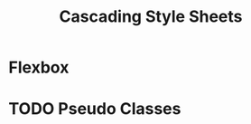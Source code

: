 :PROPERTIES:
:ID:       f677a877-dd7a-4c8b-83fa-481c75d1bf19
:END:
#+title: Cascading Style Sheets


* Flexbox
:PROPERTIES:
:ID:       29cd9c2f-ba72-4d85-b6a7-66d4a4ad0069
:END:
* TODO Pseudo Classes
